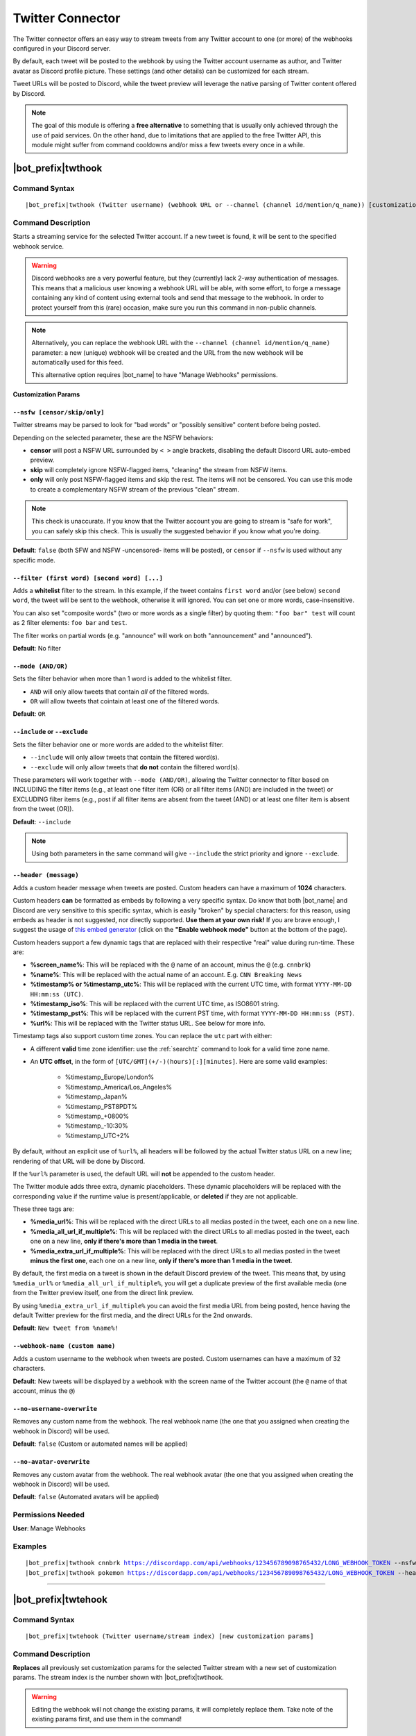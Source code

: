 *****************
Twitter Connector
*****************

The Twitter connector offers an easy way to stream tweets from any Twitter account to one (or more) of the webhooks configured in your Discord server.

.. seealso::
    In order to better understand this module (and the rest of the connector modules), it's very important that you are familiar with Discord webhooks. For more details about this Discord feature, please take a look at `this official guide <https://support.discord.com/hc/en-us/articles/228383668-Intro-to-Webhooks>`_.

By default, each tweet will be posted to the webhook by using the Twitter account username as author, and Twitter avatar as Discord profile picture. These settings (and other details) can be customized for each stream.

Tweet URLs will be posted to Discord, while the tweet preview will leverage the native parsing of Twitter content offered by Discord.

.. note::
    The goal of this module is offering a **free alternative** to something that is usually only achieved through the use of paid services. On the other hand, due to limitations that are applied to the free Twitter API, this module might suffer from command cooldowns and/or miss a few tweets every once in a while.
    
    
|bot_prefix|\ twthook
---------------------

Command Syntax
^^^^^^^^^^^^^^
.. parsed-literal::

    |bot_prefix|\ twthook (Twitter username) (webhook URL or --channel (channel id/mention/q_name)) [customization params]
    
Command Description
^^^^^^^^^^^^^^^^^^^
Starts a streaming service for the selected Twitter account. If a new tweet is found, it will be sent to the specified webhook service.

.. warning::
    Discord webhooks are a very powerful feature, but they (currently) lack 2-way authentication of messages. This means that a malicious user knowing a webhook URL will be able, with some effort, to forge a message containing any kind of content using external tools and send that message to the webhook.
    In order to protect yourself from this (rare) occasion, make sure you run this command in non-public channels.
    
.. note::
    Alternatively, you can replace the webhook URL with the ``--channel (channel id/mention/q_name)`` parameter: a new (unique) webhook will be created and the URL from the new webhook will be automatically used for this feed.
    
    This alternative option requires |bot_name| to have "Manage Webhooks" permissions.

**Customization Params**

``--nsfw [censor/skip/only]``
"""""""""""""""""""""""""""""

Twitter streams may be parsed to look for "bad words" or "possibly sensitive" content before being posted.

Depending on the selected parameter, these are the NSFW behaviors:

* **censor** will post a NSFW URL surrounded by ``< >`` angle brackets, disabling the default Discord URL auto-embed preview.
* **skip** will completely ignore NSFW-flagged items, "cleaning" the stream from NSFW items.
* **only** will only post NSFW-flagged items and skip the rest. The items will not be censored. You can use this mode to create a complementary NSFW stream of the previous "clean" stream.

.. note::
    This check is unaccurate. If you know that the Twitter account you are going to stream is "safe for work", you can safely skip this check. This is usually the suggested behavior if you know what you're doing.

**Default**: ``false`` (both SFW and NSFW -uncensored- items will be posted), or ``censor`` if ``--nsfw`` is used without any specific mode.

``--filter (first word) [second word] [...]``
"""""""""""""""""""""""""""""""""""""""""""""

Adds a **whitelist** filter to the stream. In this example, if the tweet contains ``first word`` and/or (see below) ``second word``, the tweet will be sent to the webhook, otherwise it will ignored. You can set one or more words, case-insensitive.

You can also set "composite words" (two or more words as a single filter) by quoting them: ``"foo bar" test`` will count as 2 filter elements: ``foo bar`` and ``test``.

The filter works on partial words (e.g. "announce" will work on both "announcement" and "announced").

**Default**: No filter

``--mode (AND/OR)``
"""""""""""""""""""

Sets the filter behavior when more than 1 word is added to the whitelist filter.

* ``AND`` will only allow tweets that contain *all* of the filtered words.
* ``OR`` will allow tweets that cointain at least one of the filtered words.

**Default**: ``OR``

``--include`` or ``--exclude``
""""""""""""""""""""""""""""""

Sets the filter behavior one or more words are added to the whitelist filter.

* ``--include`` will only allow tweets that contain the filtered word(s).
* ``--exclude`` will only allow tweets that **do not** contain the filtered word(s).

These parameters will work together with ``--mode (AND/OR)``, allowing the Twitter connector to filter based on INCLUDING the filter items (e.g., at least one filter item (OR) or all filter items (AND) are included in the tweet) or EXCLUDING filter items (e.g., post if all filter items are absent from the tweet (AND) or at least one filter item is absent from the tweet (OR)).

**Default**: ``--include``

.. note::
    Using both parameters in the same command will give ``--include`` the strict priority and ignore ``--exclude``.

``--header (message)``
""""""""""""""""""""""

Adds a custom header message when tweets are posted. Custom headers can have a maximum of **1024** characters.

Custom headers **can** be formatted as embeds by following a very specific syntax. Do know that both |bot_name| and Discord are very sensitive to this specific syntax, which is easily "broken" by special characters: for this reason, using embeds as header is not suggested, nor directly supported. **Use them at your own risk!** If you are brave enough, I suggest the usage of `this embed generator <https://leovoel.github.io/embed-visualizer/>`_ (click on the **"Enable webhook mode"** button at the bottom of the page).

Custom headers support a few dynamic tags that are replaced with their respective "real" value during run-time. These are:

* **%screen\_name%**: This will be replaced with the ``@`` name of an account, minus the ``@`` (e.g. ``cnnbrk``)
* **%name%**: This will be replaced with the actual name of an account. E.g. ``CNN Breaking News``
* **%timestamp% or %timestamp\_utc%**: This will be replaced with the current UTC time, with format ``YYYY-MM-DD HH:mm:ss (UTC)``.
* **%timestamp\_iso%**: This will be replaced with the current UTC time, as ISO8601 string.
* **%timestamp\_pst%**: This will be replaced with the current PST time, with format ``YYYY-MM-DD HH:mm:ss (PST)``.
* **%url%**: This will be replaced with the Twitter status URL. See below for more info.

Timestamp tags also support custom time zones. You can replace the ``utc`` part with either:

* A different **valid** time zone identifier: use the :ref:`searchtz` command to look for a valid time zone name.
* An **UTC offset**, in the form of ``[UTC/GMT](+/-)(hours)[:][minutes]``. Here are some valid examples:

    * %timestamp\_Europe/London%
    * %timestamp\_America/Los_Angeles%
    * %timestamp\_Japan%
    * %timestamp\_PST8PDT%
    * %timestamp\_+0800%
    * %timestamp\_-10:30%
    * %timestamp\_UTC+2%

By default, without an explicit use of ``%url%``, all headers will be followed by the actual Twitter status URL on a new line; rendering of that URL will be done by Discord.

If the ``%url%`` parameter is used, the default URL will **not** be appended to the custom header.

The Twitter module adds three extra, dynamic placeholders. These dynamic placeholders will be replaced with the corresponding value if the runtime value is present/applicable, or **deleted** if they are not applicable.

These three tags are:

* **%media\_url%**: This will be replaced with the direct URLs to all medias posted in the tweet, each one on a new line.
* **%media\_all\_url\_if\_multiple%**: This will be replaced with the direct URLs to all medias posted in the tweet, each one on a new line, **only if there's more than 1 media in the tweet**.
* **%media\_extra\_url\_if\_multiple%**: This will be replaced with the direct URLs to all medias posted in the tweet **minus the first one**, each one on a new line, **only if there's more than 1 media in the tweet**.

By default, the first media on a tweet is shown in the default Discord preview of the tweet. This means that, by using ``%media_url%`` or ``%media_all_url_if_multiple%``, you will get a duplicate preview of the first available media (one from the Twitter preview itself, one from the direct link preview.

By using ``%media_extra_url_if_multiple%`` you can avoid the first media URL from being posted, hence having the default Twitter preview for the first media, and the direct URLs for the 2nd onwards.

**Default**: ``New tweet from %name%!``

``--webhook-name (custom name)``
""""""""""""""""""""""""""""""""

Adds a custom username to the webhook when tweets are posted. Custom usernames can have a maximum of 32 characters.

**Default**: New tweets will be displayed by a webhook with the screen name of the Twitter account (the ``@`` name of that account, minus the ``@``)

``--no-username-overwrite``
"""""""""""""""""""""""""""

Removes any custom name from the webhook. The real webhook name (the one that you assigned when creating the webhook in Discord) will be used.

**Default**: ``false`` (Custom or automated names will be applied)

``--no-avatar-overwrite``
"""""""""""""""""""""""""

Removes any custom avatar from the webhook. The real webhook avatar (the one that you assigned when creating the webhook in Discord) will be used.

**Default**: ``false`` (Automated avatars will be applied)

Permissions Needed
^^^^^^^^^^^^^^^^^^
| **User**: Manage Webhooks

Examples
^^^^^^^^
.. parsed-literal::

    |bot_prefix|\ twthook cnnbrk https://discordapp.com/api/webhooks/123456789098765432/LONG_WEBHOOK_TOKEN --nsfw
    |bot_prefix|\ twthook pokemon https://discordapp.com/api/webhooks/123456789098765432/LONG_WEBHOOK_TOKEN --header A wild tweet appeared!

....

|bot_prefix|\ twtehook
----------------------

Command Syntax
^^^^^^^^^^^^^^
.. parsed-literal::

    |bot_prefix|\ twtehook (Twitter username/stream index) [new customization params]

Command Description
^^^^^^^^^^^^^^^^^^^
**Replaces** all previously set customization params for the selected Twitter stream with a new set of customization params. The stream index is the number shown with |bot_prefix|\ twtlhook.

.. warning::
    Editing the webhook will not change the existing params, it will completely replace them. Take note of the existing params first, and use them in the command!

Permissions Needed
^^^^^^^^^^^^^^^^^^
| **User**: Manage Webhooks

....

|bot_prefix|\ twtrhook
----------------------

Command Syntax
^^^^^^^^^^^^^^
.. parsed-literal::

    |bot_prefix|\ twtrhook (Twitter username/stream index)

Command Description
^^^^^^^^^^^^^^^^^^^
Stops a previously set Twitter stream and removes its link to the server webhook. The stream index is the number shown with |bot_prefix|\ twtlhook.

Permissions Needed
^^^^^^^^^^^^^^^^^^
| **User**: Manage Webhooks

Examples
^^^^^^^^
.. parsed-literal::

    |bot_prefix|\ twtrhook pokemon
    |bot_prefix|\ twtrhook 2

....

|bot_prefix|\ twtlhook
----------------------
    
Command Description
^^^^^^^^^^^^^^^^^^^
Prints a list of all the Twitter streams that are linked to webhooks in the current server.
